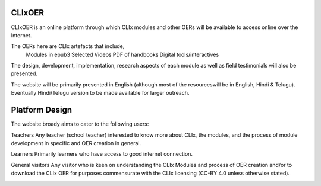 CLIxOER
==============

CLIxOER is an online platform through which CLIx modules and other OERs will be available to access online over the Internet.

The OERs here are CLIx artefacts that include,
  Modules in epub3
  Selected Videos
  PDF of handbooks
  Digital tools/interactives
  
The design, development, implementation, research aspects of each module as well as field testimonials will also be presented.

The website will be primarily presented in English (although most of the resourceswill be in English, Hindi & Telugu). Eventually Hindi/Telugu version to be made available for larger outreach.

Platform Design
===============

The website broady aims to cater to the following users:

Teachers 
Any teacher (school teacher) interested to know more about CLIx, the modules, and the process of module development in specific and OER creation in general. 

Learners
Primarily learners who have access to good internet connection.

General visitors
Any visitor who is keen on understanding the CLIx Modules and process of OER creation and/or to download the CLIx OER for purposes commensurate with the CLIx licensing (CC-BY 4.0 unless otherwise stated).

.. image:: CLIxOER_arch.jpg
